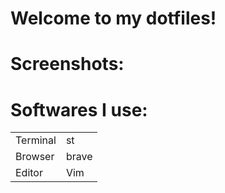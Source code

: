 * Welcome to my dotfiles!


* Screenshots:

#+CAPTION: Screenshots
#+ATTR_HTMK: :alt Screenshot :title Screenshot :align left
[[https://raw.githubusercontent.com/arionrefat/dotfiles/master/.screenshots/ss3.png]]

* Softwares I use:
| Terminal | st    |
| Browser  | brave |
| Editor   | Vim   |
